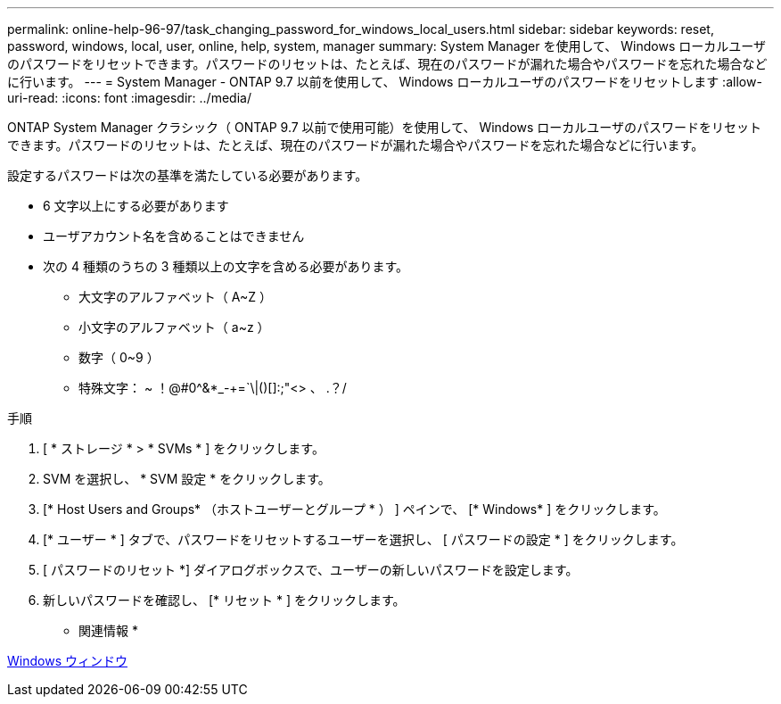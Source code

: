 ---
permalink: online-help-96-97/task_changing_password_for_windows_local_users.html 
sidebar: sidebar 
keywords: reset, password, windows, local, user, online, help, system, manager 
summary: System Manager を使用して、 Windows ローカルユーザのパスワードをリセットできます。パスワードのリセットは、たとえば、現在のパスワードが漏れた場合やパスワードを忘れた場合などに行います。 
---
= System Manager - ONTAP 9.7 以前を使用して、 Windows ローカルユーザのパスワードをリセットします
:allow-uri-read: 
:icons: font
:imagesdir: ../media/


[role="lead"]
ONTAP System Manager クラシック（ ONTAP 9.7 以前で使用可能）を使用して、 Windows ローカルユーザのパスワードをリセットできます。パスワードのリセットは、たとえば、現在のパスワードが漏れた場合やパスワードを忘れた場合などに行います。

設定するパスワードは次の基準を満たしている必要があります。

* 6 文字以上にする必要があります
* ユーザアカウント名を含めることはできません
* 次の 4 種類のうちの 3 種類以上の文字を含める必要があります。
+
** 大文字のアルファベット（ A~Z ）
** 小文字のアルファベット（ a~z ）
** 数字（ 0~9 ）
** 特殊文字： ~ ！@#0^&*_-+=`\|()[]:;"<> 、 .？/




.手順
. [ * ストレージ * > * SVMs * ] をクリックします。
. SVM を選択し、 * SVM 設定 * をクリックします。
. [* Host Users and Groups* （ホストユーザーとグループ * ） ] ペインで、 [* Windows* ] をクリックします。
. [* ユーザー * ] タブで、パスワードをリセットするユーザーを選択し、 [ パスワードの設定 * ] をクリックします。
. [ パスワードのリセット *] ダイアログボックスで、ユーザーの新しいパスワードを設定します。
. 新しいパスワードを確認し、 [* リセット * ] をクリックします。


* 関連情報 *

xref:reference_windows_window.adoc[Windows ウィンドウ]
